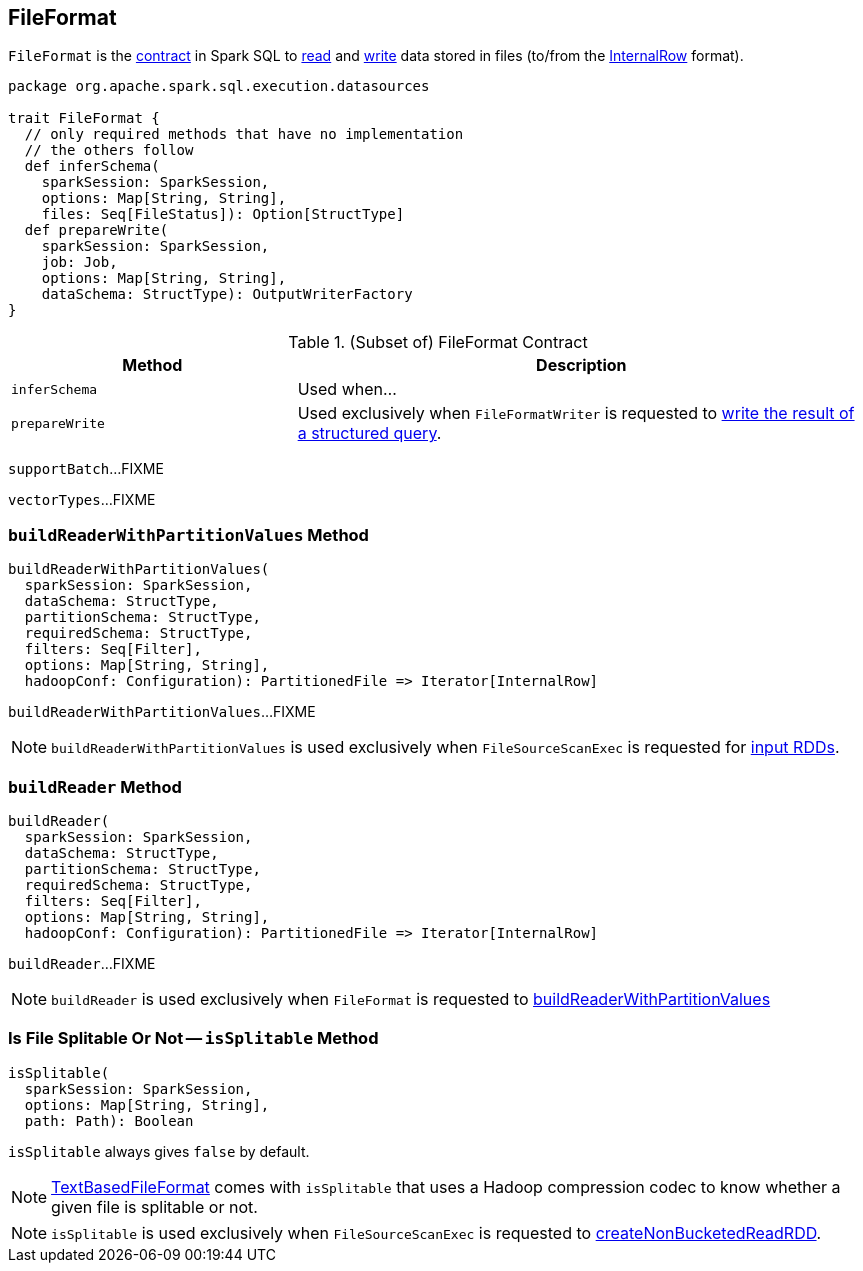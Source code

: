 == [[FileFormat]] FileFormat

`FileFormat` is the <<contract, contract>> in Spark SQL to <<buildReader, read>> and <<prepareWrite, write>> data stored in files (to/from the link:spark-sql-InternalRow.adoc[InternalRow] format).

[[contract]]
[source, scala]
----
package org.apache.spark.sql.execution.datasources

trait FileFormat {
  // only required methods that have no implementation
  // the others follow
  def inferSchema(
    sparkSession: SparkSession,
    options: Map[String, String],
    files: Seq[FileStatus]): Option[StructType]
  def prepareWrite(
    sparkSession: SparkSession,
    job: Job,
    options: Map[String, String],
    dataSchema: StructType): OutputWriterFactory
}
----

.(Subset of) FileFormat Contract
[cols="1,2",options="header",width="100%"]
|===
| Method
| Description

| [[inferSchema]] `inferSchema`
| Used when...

| [[prepareWrite]] `prepareWrite`
| Used exclusively when `FileFormatWriter` is requested to link:spark-sql-FileFormatWriter.adoc#write[write the result of a structured query].
|===

[[supportBatch]]
`supportBatch`...FIXME

[[vectorTypes]]
`vectorTypes`...FIXME

=== [[buildReaderWithPartitionValues]] `buildReaderWithPartitionValues` Method

[source, scala]
----
buildReaderWithPartitionValues(
  sparkSession: SparkSession,
  dataSchema: StructType,
  partitionSchema: StructType,
  requiredSchema: StructType,
  filters: Seq[Filter],
  options: Map[String, String],
  hadoopConf: Configuration): PartitionedFile => Iterator[InternalRow]
----

`buildReaderWithPartitionValues`...FIXME

NOTE: `buildReaderWithPartitionValues` is used exclusively when `FileSourceScanExec` is requested for link:spark-sql-SparkPlan-FileSourceScanExec.adoc#inputRDDs[input RDDs].

=== [[buildReader]] `buildReader` Method

[source, scala]
----
buildReader(
  sparkSession: SparkSession,
  dataSchema: StructType,
  partitionSchema: StructType,
  requiredSchema: StructType,
  filters: Seq[Filter],
  options: Map[String, String],
  hadoopConf: Configuration): PartitionedFile => Iterator[InternalRow]
----

`buildReader`...FIXME

NOTE: `buildReader` is used exclusively when `FileFormat` is requested to <<buildReaderWithPartitionValues, buildReaderWithPartitionValues>>

=== [[isSplitable]] Is File Splitable Or Not -- `isSplitable` Method

[source, scala]
----
isSplitable(
  sparkSession: SparkSession,
  options: Map[String, String],
  path: Path): Boolean
----

`isSplitable` always gives `false` by default.

NOTE: link:spark-sql-TextBasedFileFormat.adoc[TextBasedFileFormat] comes with `isSplitable` that uses a Hadoop compression codec to know whether a given file is splitable or not.

NOTE: `isSplitable` is used exclusively when `FileSourceScanExec` is requested to link:spark-sql-SparkPlan-FileSourceScanExec.adoc#createNonBucketedReadRDD[createNonBucketedReadRDD].
